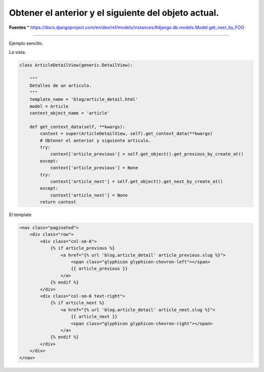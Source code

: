 .. _reference-programacion-python-django-next_previous_object:

#####################################################
Obtener el anterior y el siguiente del objeto actual.
#####################################################

**Fuentes**
* https://docs.djangoproject.com/en/dev/ref/models/instances/#django.db.models.Model.get_next_by_FOO

--------------

Ejemplo sencillo.

La vista.

.. code-block:: python

    class ArticleDetailView(generic.DetailView):

        """
        Detalles de un articulo.
        """
        template_name = 'blog/article_detail.html'
        model = Article
        context_object_name = 'article'

        def get_context_data(self, **kwargs):
            context = super(ArticleDetailView, self).get_context_data(**kwargs)
            # Obtener el anterior y siguiente articulo.
            try:
                context['article_previous'] = self.get_object().get_previous_by_create_at()
            except:
                context['article_previous'] = None
            try:
                context['article_next'] = self.get_object().get_next_by_create_at()
            except:
                context['article_next'] = None
            return context
            
El template

.. code-block:: html

    <nav class="paginated">
        <div class="row">
            <div class="col-sm-6">
                {% if article_previous %}
                    <a href="{% url 'blog.article_detail' article_previous.slug %}">
                        <span class="glyphicon glyphicon-chevron-left"></span>
                        {{ article_previous }}
                    </a>
                {% endif %}
            </div>
            <div class="col-sm-6 text-right">
                {% if article_next %}
                    <a href="{% url 'blog.article_detail' article_next.slug %}">
                        {{ article_next }}
                        <span class="glyphicon glyphicon-chevron-right"></span>
                    </a>
                {% endif %}
            </div>
        </div>
    </nav>
